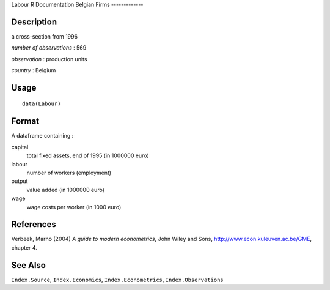 Labour
R Documentation
Belgian Firms
-------------

Description
~~~~~~~~~~~

a cross-section from 1996

*number of observations* : 569

*observation* : production units

*country* : Belgium

Usage
~~~~~

::

    data(Labour)

Format
~~~~~~

A dataframe containing :

capital
    total fixed assets, end of 1995 (in 1000000 euro)

labour
    number of workers (employment)

output
    value added (in 1000000 euro)

wage
    wage costs per worker (in 1000 euro)


References
~~~~~~~~~~

Verbeek, Marno (2004) *A guide to modern econometrics*, John Wiley
and Sons,
`http://www.econ.kuleuven.ac.be/GME <http://www.econ.kuleuven.ac.be/GME>`_,
chapter 4.

See Also
~~~~~~~~

``Index.Source``, ``Index.Economics``, ``Index.Econometrics``,
``Index.Observations``


